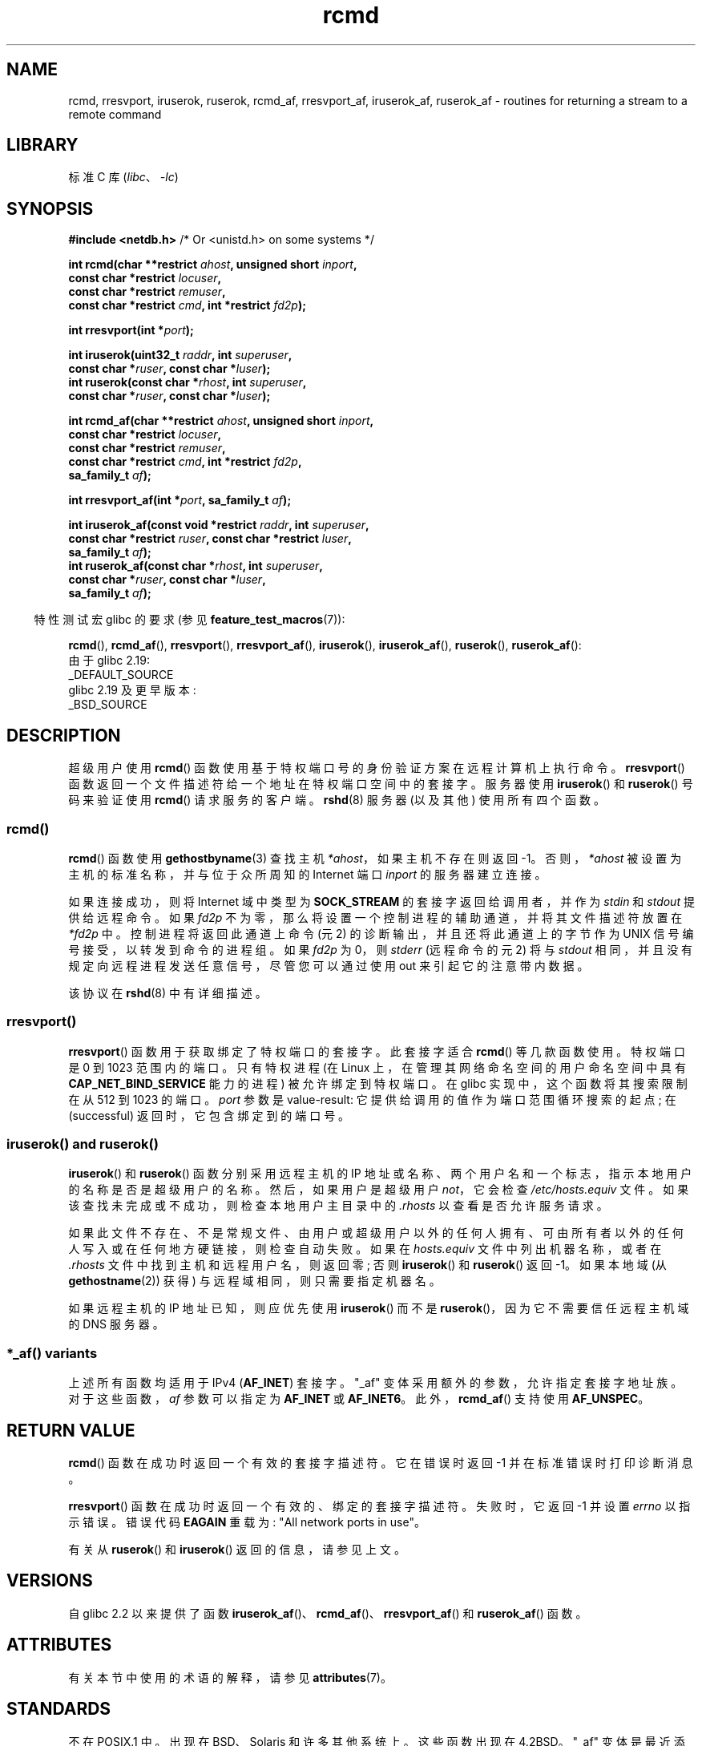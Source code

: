 .\" -*- coding: UTF-8 -*-
'\" t
.\"	$NetBSD: rcmd.3,v 1.9 1996/05/28 02:07:39 mrg Exp $
.\"
.\" Copyright (c) 1983, 1991, 1993
.\"	The Regents of the University of California.  All rights reserved.
.\"
.\" SPDX-License-Identifier: BSD-4-Clause-UC
.\"
.\"     @(#)rcmd.3	8.1 (Berkeley) 6/4/93
.\"
.\" Contributed as Linux man page by David A. Holland, 970908
.\" I have not checked whether the Linux situation is exactly the same.
.\"
.\" 2007-12-08, mtk, Converted from mdoc to man macros
.\"
.\"*******************************************************************
.\"
.\" This file was generated with po4a. Translate the source file.
.\"
.\"*******************************************************************
.TH rcmd 3 2023\-02\-05 "Linux man\-pages 6.03" 
.SH NAME
rcmd, rresvport, iruserok, ruserok, rcmd_af, rresvport_af, iruserok_af,
ruserok_af \- routines for returning a stream to a remote command
.SH LIBRARY
标准 C 库 (\fIlibc\fP、\fI\-lc\fP)
.SH SYNOPSIS
.nf
\fB#include <netdb.h>    \fP/* Or <unistd.h> on some systems */
.PP
\fBint rcmd(char **restrict \fP\fIahost\fP\fB, unsigned short \fP\fIinport\fP\fB,\fP
\fB            const char *restrict \fP\fIlocuser\fP\fB,\fP
\fB            const char *restrict \fP\fIremuser\fP\fB,\fP
\fB            const char *restrict \fP\fIcmd\fP\fB, int *restrict \fP\fIfd2p\fP\fB);\fP
.PP
\fBint rresvport(int *\fP\fIport\fP\fB);\fP
.PP
\fBint iruserok(uint32_t \fP\fIraddr\fP\fB, int \fP\fIsuperuser\fP\fB,\fP
\fB            const char *\fP\fIruser\fP\fB, const char *\fP\fIluser\fP\fB);\fP 
\fBint ruserok(const char *\fP\fIrhost\fP\fB, int \fP\fIsuperuser\fP\fB,\fP
\fB            const char *\fP\fIruser\fP\fB, const char *\fP\fIluser\fP\fB);\fP
.PP
\fBint rcmd_af(char **restrict \fP\fIahost\fP\fB, unsigned short \fP\fIinport\fP\fB,\fP
\fB            const char *restrict \fP\fIlocuser\fP\fB,\fP
\fB            const char *restrict \fP\fIremuser\fP\fB,\fP
\fB            const char *restrict \fP\fIcmd\fP\fB, int *restrict \fP\fIfd2p\fP\fB,\fP
\fB            sa_family_t \fP\fIaf\fP\fB);\fP
.PP
\fBint rresvport_af(int *\fP\fIport\fP\fB, sa_family_t \fP\fIaf\fP\fB);\fP
.PP
\fBint iruserok_af(const void *restrict \fP\fIraddr\fP\fB, int \fP\fIsuperuser\fP\fB,\fP
\fB            const char *restrict \fP\fIruser\fP\fB, const char *restrict \fP\fIluser\fP\fB,\fP
\fB            sa_family_t \fP\fIaf\fP\fB);\fP
\fBint ruserok_af(const char *\fP\fIrhost\fP\fB, int \fP\fIsuperuser\fP\fB,\fP
\fB            const char *\fP\fIruser\fP\fB, const char *\fP\fIluser\fP\fB,\fP
\fB            sa_family_t \fP\fIaf\fP\fB);\fP
.fi
.PP
.RS -4
特性测试宏 glibc 的要求 (参见 \fBfeature_test_macros\fP(7)):
.RE
.ad l
.PP
\fBrcmd\fP(), \fBrcmd_af\fP(), \fBrresvport\fP(), \fBrresvport_af\fP(), \fBiruserok\fP(),
\fBiruserok_af\fP(), \fBruserok\fP(), \fBruserok_af\fP():
.nf
    由于 glibc 2.19:
        _DEFAULT_SOURCE
    glibc 2.19 及更早版本:
        _BSD_SOURCE
.fi
.ad
.SH DESCRIPTION
超级用户使用 \fBrcmd\fP() 函数使用基于特权端口号的身份验证方案在远程计算机上执行命令。 \fBrresvport\fP()
函数返回一个文件描述符给一个地址在特权端口空间中的套接字。 服务器使用 \fBiruserok\fP() 和 \fBruserok\fP() 号码来验证使用
\fBrcmd\fP() 请求服务的客户端。 \fBrshd\fP(8) 服务器 (以及其他) 使用所有四个函数。
.SS rcmd()
\fBrcmd\fP() 函数使用 \fBgethostbyname\fP(3) 查找主机 \fI*ahost\fP，如果主机不存在则返回 \-1。
否则，\fI*ahost\fP 被设置为主机的标准名称，并与位于众所周知的 Internet 端口 \fIinport\fP 的服务器建立连接。
.PP
如果连接成功，则将 Internet 域中类型为 \fBSOCK_STREAM\fP 的套接字返回给调用者，并作为 \fIstdin\fP 和 \fIstdout\fP
提供给远程命令。 如果 \fIfd2p\fP 不为零，那么将设置一个控制进程的辅助通道，并将其文件描述符放置在 \fI*fd2p\fP 中。
控制进程将返回此通道上命令 (元 2) 的诊断输出，并且还将此通道上的字节作为 UNIX 信号编号接受，以转发到命令的进程组。 如果 \fIfd2p\fP 为
0，则 \fIstderr\fP (远程命令的元 2) 将与 \fIstdout\fP 相同，并且没有规定向远程进程发送任意信号，尽管您可以通过使用 out
来引起它的注意带内数据。
.PP
该协议在 \fBrshd\fP(8) 中有详细描述。
.SS rresvport()
.\"
\fBrresvport\fP() 函数用于获取绑定了特权端口的套接字。 此套接字适合 \fBrcmd\fP() 等几款函数使用。 特权端口是 0 到 1023
范围内的端口。 只有特权进程 (在 Linux 上，在管理其网络命名空间的用户命名空间中具有 \fBCAP_NET_BIND_SERVICE\fP
能力的进程) 被允许绑定到特权端口。 在 glibc 实现中，这个函数将其搜索限制在从 512 到 1023 的端口。 \fIport\fP 参数是
value\-result: 它提供给调用的值作为端口范围循环搜索的起点; 在 (successful) 返回时，它包含绑定到的端口号。
.SS "iruserok() and ruserok()"
\fBiruserok\fP() 和 \fBruserok\fP() 函数分别采用远程主机的 IP
地址或名称、两个用户名和一个标志，指示本地用户的名称是否是超级用户的名称。 然后，如果用户是超级用户 \fInot\fP，它会检查
\fI/etc/hosts.equiv\fP 文件。 如果该查找未完成或不成功，则检查本地用户主目录中的 \fI.rhosts\fP 以查看是否允许服务请求。
.PP
如果此文件不存在、不是常规文件、由用户或超级用户以外的任何人拥有、可由所有者以外的任何人写入或在任何地方硬链接，则检查自动失败。 如果在
\fIhosts.equiv\fP 文件中列出机器名称，或者在 \fI.rhosts\fP 文件中找到主机和远程用户名，则返回零; 否则 \fBiruserok\fP()
和 \fBruserok\fP() 返回 \-1。 如果本地域 (从 \fBgethostname\fP(2)) 获得) 与远程域相同，则只需要指定机器名。
.PP
如果远程主机的 IP 地址已知，则应优先使用 \fBiruserok\fP() 而不是 \fBruserok\fP()，因为它不需要信任远程主机域的 DNS
服务器。
.SS "*_af() variants"
上述所有函数均适用于 IPv4 (\fBAF_INET\fP) 套接字。 "_af" 变体采用额外的参数，允许指定套接字地址族。 对于这些函数，\fIaf\fP
参数可以指定为 \fBAF_INET\fP 或 \fBAF_INET6\fP。 此外，\fBrcmd_af\fP() 支持使用 \fBAF_UNSPEC\fP。
.SH "RETURN VALUE"
\fBrcmd\fP() 函数在成功时返回一个有效的套接字描述符。 它在错误时返回 \-1 并在标准错误时打印诊断消息。
.PP
\fBrresvport\fP() 函数在成功时返回一个有效的、绑定的套接字描述符。 失败时，它返回 \-1 并设置 \fIerrno\fP 以指示错误。 错误代码
\fBEAGAIN\fP 重载为: "All network ports in use"。
.PP
有关从 \fBruserok\fP() 和 \fBiruserok\fP() 返回的信息，请参见上文。
.SH VERSIONS
自 glibc 2.2 以来提供了函数 \fBiruserok_af\fP()、\fBrcmd_af\fP()、\fBrresvport_af\fP() 和
\fBruserok_af\fP() 函数。
.SH ATTRIBUTES
有关本节中使用的术语的解释，请参见 \fBattributes\fP(7)。
.ad l
.nh
.TS
allbox;
lbx lb lb
l l l.
Interface	Attribute	Value
T{
\fBrcmd\fP(),
\fBrcmd_af\fP()
T}	Thread safety	MT\-Unsafe
T{
\fBrresvport\fP(),
\fBrresvport_af\fP()
T}	Thread safety	MT\-Safe
T{
\fBiruserok\fP(),
\fBruserok\fP(),
\fBiruserok_af\fP(),
\fBruserok_af\fP()
T}	Thread safety	MT\-Safe locale
.TE
.hy
.ad
.sp 1
.SH STANDARDS
不在 POSIX.1 中。 出现在 BSD、Solaris 和许多其他系统上。 这些函数出现在 4.2BSD。 "_af"
变体是最近添加的，并没有出现在广泛的系统中。
.SH BUGS
.\" Bug filed 25 Nov 2007:
.\" http://sources.redhat.com/bugzilla/show_bug.cgi?id=5399
\fBiruserok\fP()  and \fBiruserok_af\fP()  are declared in glibc headers only
since glibc 2.12.
.SH "SEE ALSO"
\fBrlogin\fP(1), \fBrsh\fP(1), \fBrexec\fP(3), \fBrexecd\fP(8), \fBrlogind\fP(8),
\fBrshd\fP(8)
.PP
.SH [手册页中文版]
.PP
本翻译为免费文档；阅读
.UR https://www.gnu.org/licenses/gpl-3.0.html
GNU 通用公共许可证第 3 版
.UE
或稍后的版权条款。因使用该翻译而造成的任何问题和损失完全由您承担。
.PP
该中文翻译由 wtklbm
.B <wtklbm@gmail.com>
根据个人学习需要制作。
.PP
项目地址:
.UR \fBhttps://github.com/wtklbm/manpages-chinese\fR
.ME 。
